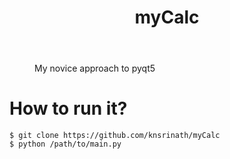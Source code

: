 #+TITLE: myCalc
#+CAPTION: My novice approach to pyqt5
#+ATTR_HTML: :alt myCalc :title myCalc :align left
[[https://i.imgur.com/eQUmAkQ.png]]

* How to run it?

#+begin_example
$ git clone https://github.com/knsrinath/myCalc
$ python /path/to/main.py
#+end_example
